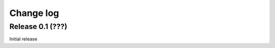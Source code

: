 .. _changelog:

==========
Change log
==========


Release 0.1 (???)
=================

Initial release
